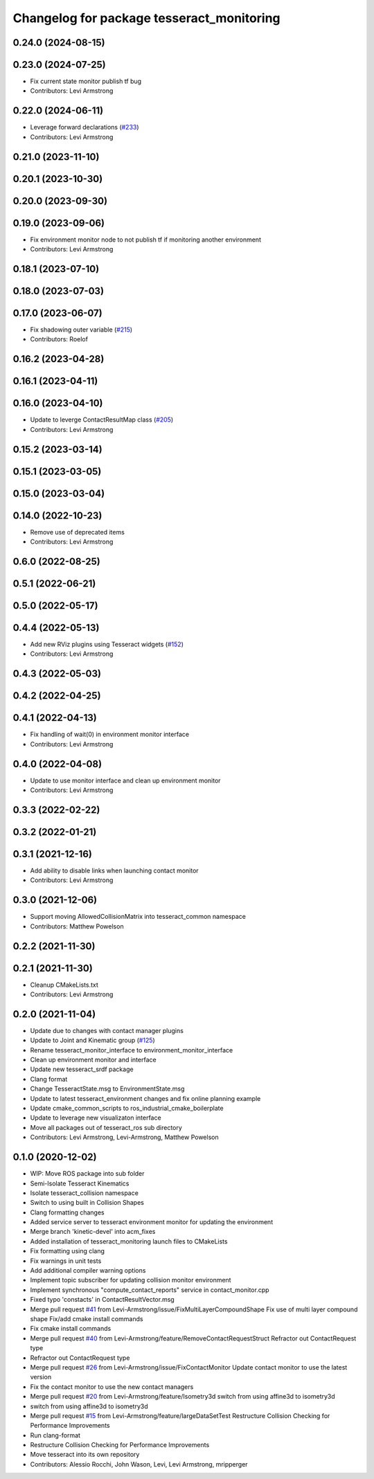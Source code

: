 ^^^^^^^^^^^^^^^^^^^^^^^^^^^^^^^^^^^^^^^^^^
Changelog for package tesseract_monitoring
^^^^^^^^^^^^^^^^^^^^^^^^^^^^^^^^^^^^^^^^^^

0.24.0 (2024-08-15)
-------------------

0.23.0 (2024-07-25)
-------------------
* Fix current state monitor publish tf bug
* Contributors: Levi Armstrong

0.22.0 (2024-06-11)
-------------------
* Leverage forward declarations (`#233 <https://github.com/tesseract-robotics/tesseract_ros/issues/233>`_)
* Contributors: Levi Armstrong

0.21.0 (2023-11-10)
-------------------

0.20.1 (2023-10-30)
-------------------

0.20.0 (2023-09-30)
-------------------

0.19.0 (2023-09-06)
-------------------
* Fix environment monitor node to not publish tf if monitoring another environment
* Contributors: Levi Armstrong

0.18.1 (2023-07-10)
-------------------

0.18.0 (2023-07-03)
-------------------

0.17.0 (2023-06-07)
-------------------
* Fix shadowing outer variable (`#215 <https://github.com/tesseract-robotics/tesseract_ros/issues/215>`_)
* Contributors: Roelof

0.16.2 (2023-04-28)
-------------------

0.16.1 (2023-04-11)
-------------------

0.16.0 (2023-04-10)
-------------------
* Update to leverge ContactResultMap class (`#205 <https://github.com/tesseract-robotics/tesseract_ros/issues/205>`_)
* Contributors: Levi Armstrong

0.15.2 (2023-03-14)
-------------------

0.15.1 (2023-03-05)
-------------------

0.15.0 (2023-03-04)
-------------------

0.14.0 (2022-10-23)
-------------------
* Remove use of deprecated items
* Contributors: Levi Armstrong

0.6.0 (2022-08-25)
------------------

0.5.1 (2022-06-21)
------------------

0.5.0 (2022-05-17)
------------------

0.4.4 (2022-05-13)
------------------
* Add new RViz plugins using Tesseract widgets (`#152 <https://github.com/tesseract-robotics/tesseract_ros/issues/152>`_)
* Contributors: Levi Armstrong

0.4.3 (2022-05-03)
------------------

0.4.2 (2022-04-25)
------------------

0.4.1 (2022-04-13)
------------------
* Fix handling of wait(0) in environment monitor interface
* Contributors: Levi Armstrong

0.4.0 (2022-04-08)
------------------
* Update to use monitor interface and clean up environment monitor
* Contributors: Levi Armstrong

0.3.3 (2022-02-22)
------------------

0.3.2 (2022-01-21)
------------------

0.3.1 (2021-12-16)
------------------
* Add ability to disable links when launching contact monitor
* Contributors: Levi Armstrong

0.3.0 (2021-12-06)
------------------
* Support moving AllowedCollisionMatrix into tesseract_common namespace
* Contributors: Matthew Powelson

0.2.2 (2021-11-30)
------------------

0.2.1 (2021-11-30)
------------------
* Cleanup CMakeLists.txt
* Contributors: Levi Armstrong

0.2.0 (2021-11-04)
------------------
* Update due to changes with contact manager plugins
* Update to Joint and Kinematic group (`#125 <https://github.com/tesseract-robotics/tesseract_ros/issues/125>`_)
* Rename tesseract_monitor_interface to environment_monitor_interface
* Clean up environment monitor and interface
* Update new tesseract_srdf package
* Clang format
* Change TesseractState.msg to EnvironmentState.msg
* Update to latest tesseract_environment changes and fix online planning example
* Update cmake_common_scripts to ros_industrial_cmake_boilerplate
* Update to leverage new visualizaton interface
* Move all packages out of tesseract_ros sub directory
* Contributors: Levi Armstrong, Levi-Armstrong, Matthew Powelson

0.1.0 (2020-12-02)
------------------
* WIP: Move ROS package into sub folder
* Semi-Isolate Tesseract Kinematics
* Isolate tesseract_collision namespace
* Switch to using built in Collision Shapes
* Clang formatting changes
* Added service server to tesseract environment monitor for updating the environment
* Merge branch 'kinetic-devel' into acm_fixes
* Added installation of tesseract_monitoring launch files to CMakeLists
* Fix formatting using clang
* Fix warnings in unit tests
* Add additional compiler warning options
* Implement topic subscriber for updating collision monitor environment
* Implement synchronous "compute_contact_reports" service in contact_monitor.cpp
* Fixed typo 'constacts' in ContactResultVector.msg
* Merge pull request `#41 <https://github.com/tesseract-robotics/tesseract_ros/issues/41>`_ from Levi-Armstrong/issue/FixMultiLayerCompoundShape
  Fix use of multi layer compound shape
  Fix/add cmake install commands
* Fix cmake install commands
* Merge pull request `#40 <https://github.com/tesseract-robotics/tesseract_ros/issues/40>`_ from Levi-Armstrong/feature/RemoveContactRequestStruct
  Refractor out ContactRequest type
* Refractor out ContactRequest type
* Merge pull request `#26 <https://github.com/tesseract-robotics/tesseract_ros/issues/26>`_ from Levi-Armstrong/issue/FixContactMonitor
  Update contact monitor to use the latest version
* Fix the contact monitor to use the new contact managers
* Merge pull request `#20 <https://github.com/tesseract-robotics/tesseract_ros/issues/20>`_ from Levi-Armstrong/feature/Isometry3d
  switch from using affine3d to isometry3d
* switch from using affine3d to isometry3d
* Merge pull request `#15 <https://github.com/tesseract-robotics/tesseract_ros/issues/15>`_ from Levi-Armstrong/feature/largeDataSetTest
  Restructure Collision Checking for Performance Improvements
* Run clang-format
* Restructure Collision Checking for Performance Improvements
* Move tesseract into its own repository
* Contributors: Alessio Rocchi, John Wason, Levi, Levi Armstrong, mripperger
